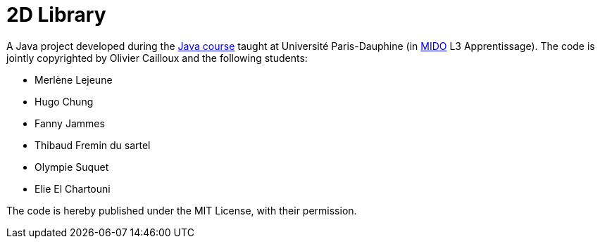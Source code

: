 = 2D Library

A Java project developed during the https://github.com/oliviercailloux/java-course[Java course] taught at Université Paris-Dauphine (in http://www.mido.dauphine.fr/[MIDO] L3 Apprentissage). The code is jointly copyrighted by Olivier Cailloux and the following students:

* Merlène Lejeune
* Hugo Chung
* Fanny Jammes
* Thibaud Fremin du sartel 
* Olympie Suquet
* Elie El Chartouni 

The code is hereby published under the MIT License, with their permission.

